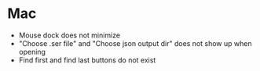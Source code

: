 * Mac
- Mouse dock does not minimize
- "Choose .ser file" and "Choose json output dir" does not show up when opening
- Find first and find last buttons do not exist
